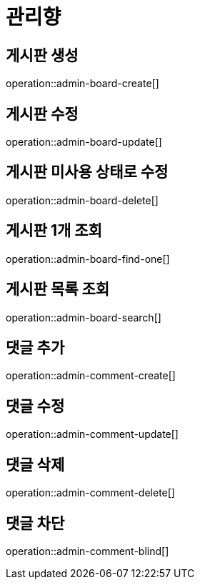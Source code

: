 = 관리향

== 게시판 생성

operation::admin-board-create[]

== 게시판 수정

operation::admin-board-update[]

== 게시판 미사용 상태로 수정

operation::admin-board-delete[]

== 게시판 1개 조회

operation::admin-board-find-one[]

== 게시판 목록 조회

operation::admin-board-search[]

== 댓글 추가

operation::admin-comment-create[]

== 댓글 수정

operation::admin-comment-update[]

== 댓글 삭제

operation::admin-comment-delete[]

== 댓글 차단

operation::admin-comment-blind[]